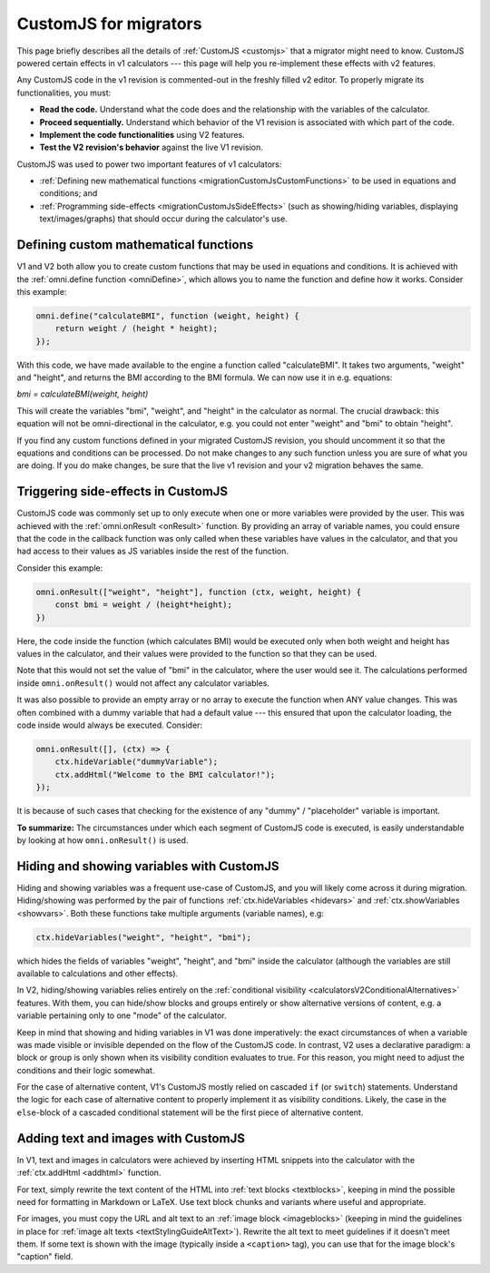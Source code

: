 .. _migrationCustomJs:

CustomJS for migrators
======================

This page briefly describes all the details of :ref:`CustomJS <customjs>` that a migrator might need to know.
CustomJS powered certain effects in v1 calculators --- this page will help you re-implement these effects with v2 features.

Any CustomJS code in the v1 revision is commented-out in the freshly filled v2 editor. To properly migrate its functionalities, you must:

-  **Read the code.** Understand what the code does and the relationship with the variables of the calculator.

-  **Proceed sequentially.** Understand which behavior of the V1 revision is associated with which part of the code.

-  **Implement the code functionalities** using V2 features.

-  **Test the V2 revision's behavior** against the live V1 revision.

CustomJS was used to power two important features of v1 calculators:

-  :ref:`Defining new mathematical functions <migrationCustomJsCustomFunctions>` to be used in equations and conditions; and

-  :ref:`Programming side-effects <migrationCustomJsSideEffects>` (such as showing/hiding variables, displaying text/images/graphs) that should occur during the calculator's use.

.. _migrationCustomJsCustomFunctions:

Defining custom mathematical functions
--------------------------------------

V1 and V2 both allow you to create custom functions that may be used in equations and conditions.
It is achieved with the :ref:`omni.define function <omniDefine>`, which allows you to name the function and define how it works.
Consider this example:


.. code-block:: javascript
    
    omni.define("calculateBMI", function (weight, height) {
        return weight / (height * height);
    });

With this code, we have made available to the engine a function called "calculateBMI".
It takes two arguments, "weight" and "height", and returns the BMI according to the BMI formula.
We can now use it in e.g. equations:

`bmi = calculateBMI(weight, height)`

This will create the variables "bmi", "weight", and "height" in the calculator as normal.
The crucial drawback: this equation will not be omni-directional in the calculator, e.g. you could not enter "weight" and "bmi" to obtain "height".

If you find any custom functions defined in your migrated CustomJS revision, you should uncomment it so that the equations and conditions can be processed.
Do not make changes to any such function unless you are sure of what you are doing.
If you do make changes, be sure that the live v1 revision and your v2 migration behaves the same.

.. _migrationCustomJsSideEffects:

Triggering side-effects in CustomJS
-----------------------------------

CustomJS code was commonly set up to only execute when one or more variables were provided by the user.
This was achieved with the :ref:`omni.onResult <onResult>` function.
By providing an array of variable names, you could ensure that the code in the callback function was only called when these variables have values in the calculator, and that you had access to their values as JS variables inside the rest of the function.

Consider this example:

.. code-block:: javascript

    omni.onResult(["weight", "height"], function (ctx, weight, height) {
        const bmi = weight / (height*height);
    })

Here, the code inside the function (which calculates BMI) would be executed only when both weight and height has values in the calculator, and their values were provided to the function so that they can be used.

Note that this would not set the value of "bmi" in the calculator, where the user would see it.
The calculations performed inside ``omni.onResult()`` would not affect any calculator variables.

It was also possible to provide an empty array or no array to execute the function when ANY value changes.
This was often combined with a dummy variable that had a default value --- this ensured that upon the calculator loading, the code inside would always be executed.
Consider:

.. code-block:: javascript

    omni.onResult([], (ctx) => {
        ctx.hideVariable("dummyVariable");
        ctx.addHtml("Welcome to the BMI calculator!");
    });

It is because of such cases that checking for the existence of any "dummy" / "placeholder" variable is important.

**To summarize:** The circumstances under which each segment of CustomJS code is executed, is easily understandable by looking at how ``omni.onResult()`` is used.

Hiding and showing variables with CustomJS
------------------------------------------

Hiding and showing variables was a frequent use-case of CustomJS, and you will likely come across it during migration.
Hiding/showing was performed by the pair of functions :ref:`ctx.hideVariables <hidevars>` and :ref:`ctx.showVariables <showvars>`.
Both these functions take multiple arguments (variable names), e.g:

.. code-block:: javascript

    ctx.hideVariables("weight", "height", "bmi");

which hides the fields of variables "weight", "height", and "bmi" inside the calculator (although the variables are still available to calculations and other effects).

In V2, hiding/showing variables relies entirely on the :ref:`conditional visibility <calculatorsV2ConditionalAlternatives>` features.
With them, you can hide/show blocks and groups entirely or show alternative versions of content, e.g. a variable pertaining only to one "mode" of the calculator.

Keep in mind that showing and hiding variables in V1 was done imperatively:
the exact circumstances of when a variable was made visible or invisible depended on the flow of the CustomJS code.
In contrast, V2 uses a declarative paradigm: a block or group is only shown when its visibility condition evaluates to true.
For this reason, you might need to adjust the conditions and their logic somewhat.

For the case of alternative content, V1's CustomJS mostly relied on cascaded ``if`` (or ``switch``) statements.
Understand the logic for each case of alternative content to properly implement it as visibility conditions.
Likely, the case in the ``else``-block of a cascaded conditional statement will be the first piece of alternative content.

Adding text and images with CustomJS
------------------------------------

In V1, text and images in calculators were achieved by inserting HTML snippets into the calculator with the :ref:`ctx.addHtml <addhtml>` function.

For text, simply rewrite the text content of the HTML into :ref:`text blocks <textblocks>`, keeping in mind the possible need for formatting in Markdown or LaTeX.
Use text block chunks and variants where useful and appropriate.

For images, you must copy the URL and alt text to an :ref:`image block <imageblocks>` (keeping in mind the guidelines in place for :ref:`image alt texts <textStylingGuideAltText>`).
Rewrite the alt text to meet guidelines if it doesn't meet them.
If some text is shown with the image (typically inside a ``<caption>`` tag), you can use that for the image block's "caption" field.